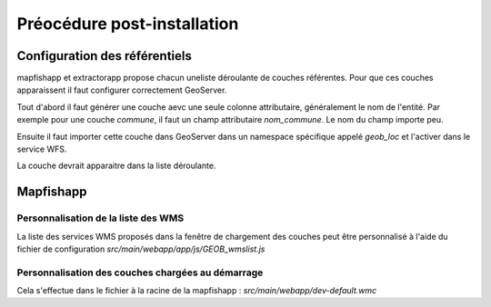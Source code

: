.. _`georchestra.documentation.postinstall`:

=============================
Préocédure post-installation
=============================

Configuration des référentiels
===============================

mapfishapp et extractorapp propose chacun uneliste déroulante de couches 
référentes. Pour que ces couches apparaissent il faut configurer correctement 
GeoServer.

Tout d'abord il faut générer une couche aevc une seule colonne attributaire, 
généralement le nom de l'entité. Par exemple pour une couche *commune*, il faut 
un champ attributaire *nom_commune*. Le nom du champ importe peu.

Ensuite il faut importer cette couche dans GeoServer dans un namespace spécifique 
appelé *geob_loc* et l'activer dans le service WFS.

La couche devrait apparaitre dans la liste déroulante.

Mapfishapp
===========

Personnalisation de la liste des WMS
--------------------------------------

La liste des services WMS proposés dans la fenêtre de chargement des couches peut 
être personnalisé à l'aide du fichier de configuration 
*src/main/webapp/app/js/GEOB_wmslist.js*

Personnalisation des couches chargées au démarrage
---------------------------------------------------

Cela s'effectue dans le fichier à la racine de la mapfishapp : *src/main/webapp/dev-default.wmc*